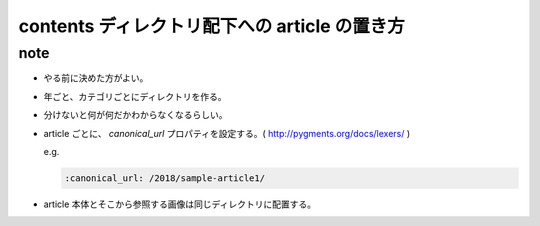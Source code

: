 .. article::
   :date: 2018-07-01
   :title: contents ディレクトリ配下への article の置き方
   :category: blog
   :tags: タグ1, タグ2
   :canonical_url: /2018/article-directory-structure/
   :draft: false

==================================================
contents ディレクトリ配下への article の置き方
==================================================

note
=========================
- やる前に決めた方がよい。
- 年ごと、カテゴリごとにディレクトリを作る。
- 分けないと何が何だかわからなくなるらしい。
- article ごとに、 `canonical_url` プロパティを設定する。( http://pygments.org/docs/lexers/ )

  e.g.

  .. code-block:: python

    :canonical_url: /2018/sample-article1/

- article 本体とそこから参照する画像は同じディレクトリに配置する。
